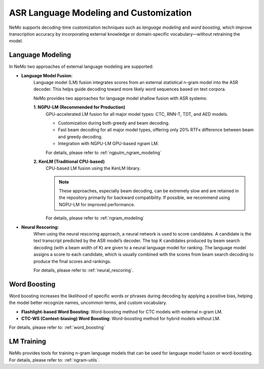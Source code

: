 .. _asr_language_modeling_and_customization:

#######################################
ASR Language Modeling and Customization
#######################################

NeMo supports decoding-time customization techniques such as *language modeling* and *word boosting*,
which improve transcription accuracy by incorporating external knowledge or domain-specific vocabulary—without retraining the model.

Language Modeling
-----------------

In NeMo two approaches of external language modeling are supported:

- **Language Model Fusion:** 
    Language model (LM) fusion integrates scores from an external statistical n-gram model into the ASR decoder.
    This helps guide decoding toward more likely word sequences based on text corpora.

    NeMo provides two approaches for language model shallow fusion with ASR systems:

    **1. NGPU-LM (Recommended for Production)**
        GPU-accelerated LM fusion for all major model types: CTC, RNN-T, TDT, and AED models.

        - Customization during both greedy and beam decoding.

        - Fast beam decoding for all major model types, offering only 20% RTFx difference between beam and greedy decoding.

        - Integration with NGPU-LM GPU-based ngram LM.

        For details, please refer to :ref:`ngpulm_ngram_modeling`

    **2. KenLM (Traditional CPU-based)**
        CPU-based LM fusion using the KenLM library.
        
        .. note::

            These approaches, especially beam decoding, can be extremely slow and are retained in the repository primarily for backward compatibility.
            If possible, we recommend using NGPU-LM for improved performance.

        For details, please refer to :ref:`ngram_modeling`

- **Neural Rescoring:** 
    When using the neural rescoring approach, a neural network is used to score candidates. A candidate is the text transcript predicted by the ASR model’s decoder. 
    The top K candidates produced by beam search decoding (with a beam width of K) are given to a neural language model for ranking.
    The language model assigns a score to each candidate, which is usually combined with the scores from beam search decoding to produce the final scores and rankings.

    For details, please refer to :ref:`neural_rescoring`.


Word Boosting
-------------

Word boosting increases the likelihood of specific words or phrases during decoding by applying a positive bias, helping the model better recognize names,
uncommon terms, and custom vocabulary.

- **Flashlight-based Word Boosting**: Word-boosting method for CTC models with external n-gram LM.

- **CTC-WS (Context-biasing) Word Boosting**: Word-boosting method for hybrid models without LM.

For details, please refer to: :ref:`word_boosting`


LM Training
-----------

NeMo provides tools for training n-gram language models that can be used for language model fusion or word-boosting.
For details, please refer to: :ref:`ngram-utils`.